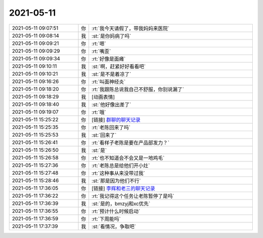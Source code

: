 2021-05-11
-------------

.. list-table::
   :widths: 25, 1, 60

   * - 2021-05-11 09:07:51
     - 你
     - :rt:`我今天请假了，带我妈妈来医院`
   * - 2021-05-11 09:08:14
     - 我
     - :st:`是你妈病了吗`
   * - 2021-05-11 09:09:21
     - 你
     - :rt:`嗯`
   * - 2021-05-11 09:09:29
     - 你
     - :rt:`嘴歪`
   * - 2021-05-11 09:09:34
     - 你
     - :rt:`好像是面瘫`
   * - 2021-05-11 09:10:11
     - 我
     - :st:`啊，赶紧好好看看吧`
   * - 2021-05-11 09:10:21
     - 我
     - :st:`是不是着凉了`
   * - 2021-05-11 09:16:26
     - 你
     - :rt:`叫面神经炎`
   * - 2021-05-11 09:18:20
     - 你
     - :rt:`我跟陈总说我自己不舒服，你别说漏了`
   * - 2021-05-11 09:18:29
     - 我
     - [动画表情]
   * - 2021-05-11 09:18:40
     - 我
     - :st:`他好像出差了`
   * - 2021-05-11 09:19:07
     - 你
     - :rt:`哦`
   * - 2021-05-11 15:25:22
     - 你
     - [链接] `群聊的聊天记录 <https://support.weixin.qq.com/cgi-bin/mmsupport-bin/readtemplate?t=page/favorite_record__w_unsupport>`_
   * - 2021-05-11 15:25:35
     - 你
     - :rt:`老陈回来了吗`
   * - 2021-05-11 15:25:53
     - 我
     - :st:`回来了`
   * - 2021-05-11 15:26:41
     - 你
     - :rt:`看样子老陈是要在产品部发力？`
   * - 2021-05-11 15:26:50
     - 我
     - :st:`是`
   * - 2021-05-11 15:26:58
     - 你
     - :rt:`也不知道会不会又是一地鸡毛`
   * - 2021-05-11 15:27:36
     - 你
     - :rt:`老陈总是给他们开小灶`
   * - 2021-05-11 15:27:48
     - 你
     - :rt:`这种事从来没带过我`
   * - 2021-05-11 15:28:46
     - 我
     - :st:`那是因为他们不行`
   * - 2021-05-11 17:36:05
     - 你
     - [链接] `李辉和老三的聊天记录 <https://support.weixin.qq.com/cgi-bin/mmsupport-bin/readtemplate?t=page/favorite_record__w_unsupport>`_
   * - 2021-05-11 17:36:22
     - 你
     - :rt:`我记得这个任务让老陈暂停了是吗`
   * - 2021-05-11 17:36:39
     - 我
     - :st:`是的，bmzyj和xc优先`
   * - 2021-05-11 17:36:55
     - 你
     - :rt:`预计什么时候启动`
   * - 2021-05-11 17:36:59
     - 你
     - :rt:`下周能吗`
   * - 2021-05-11 17:37:39
     - 我
     - :st:`看情况，争取吧`